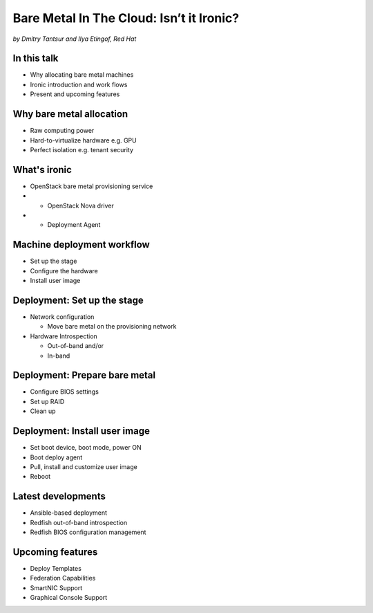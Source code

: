 

Bare Metal In The Cloud: Isn’t it Ironic?
=========================================

*by Dmitry Tantsur and Ilya Etingof, Red Hat*

In this talk
------------

* Why allocating bare metal machines
* Ironic introduction and work flows
* Present and upcoming features

Why bare metal allocation
-------------------------

* Raw computing power
* Hard-to-virtualize hardware e.g. GPU
* Perfect isolation e.g. tenant security

What's ironic
-------------

* OpenStack bare metal provisioning service
* + OpenStack Nova driver
* + Deployment Agent

Machine deployment workflow
---------------------------

* Set up the stage
* Configure the hardware
* Install user image

Deployment: Set up the stage
----------------------------

* Network configuration

  - Move bare metal on the provisioning network

* Hardware Introspection

  - Out-of-band and/or
  - In-band

Deployment: Prepare bare metal
------------------------------

* Configure BIOS settings
* Set up RAID
* Clean up

Deployment: Install user image
------------------------------

* Set boot device, boot mode, power ON
* Boot deploy agent
* Pull, install and customize user image
* Reboot

.. image:: ironic-sequence-pxe-deploy.png
   :align: center
   :scale: 70%

Latest developments
-------------------

* Ansible-based deployment
* Redfish out-of-band introspection
* Redfish BIOS configuration management

Upcoming features
-----------------

* Deploy Templates
* Federation Capabilities
* SmartNIC Support
* Graphical Console Support
